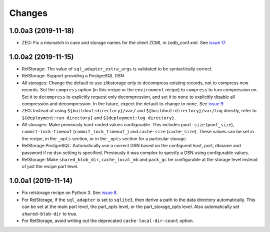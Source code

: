 =========
 Changes
=========

1.0.0a3 (2019-11-18)
====================

- ZEO: Fix a mismatch in case and storage names for the client ZCML in
  zodb_conf.xml. See `issue 17 <https://github.com/NextThought/nti.recipes.zodb/issues/17>`_.


1.0.0a2 (2019-11-15)
====================

- RelStorage: The value of ``sql_adapter_extra_args`` is validated to
  be syntactically correct.

- RelStorage: Support providing a PostgreSQL DSN

- All storages: Change the default to use zlibstorage only to
  decompress existing records, not to compress new records. Set the
  ``compress`` option (in this recipe or the ``environment`` recipe)
  to ``compress`` to turn compression on. Set it to ``decompress`` to
  explicitly request only decompression, and set it to ``none`` to
  explicitly disable all compression and decompression. In the future,
  expect the default to change to ``none``. See `issue 9 <https://github.com/NextThought/nti.recipes.zodb/issues/9>`_.

- ZEO: Instead of using ``${buildout:directory}/var/`` and
  ``${buildout:directory}/var/log`` directly, refer
  to ``${deployment:run-directory}`` and ``${deployment:log-directory}``.

- All storages: Make previously hard-coded values configurable. This
  includes ``pool-size`` (``pool_size``), ``commit-lock-timeout``
  (``commit_lock_timeout_``) and ``cache-size`` (``cache_size``).
  These values can be set in the recipe, in the ``_opts`` section, or
  in the ``_opts`` section for a particular storage.

- RelStorage PostgreSQL: Automatically use a correct DSN based on the
  configured host, port, dbname and password if no ``dsn`` setting is
  specified. Previously it was complex to specify a DSN using
  configurable values.

- RelStorage: Make ``shared_blob_dir``, ``cache_local_mb`` and
  ``pack_gc`` be configurable at the storage level instead of just the
  recipe part level.

1.0.0a1 (2019-11-14)
====================

- Fix relstorage recipe on Python 3. See `issue 8
  <https://github.com/NextThought/nti.recipes.zodb/issues/8>`_.

- For RelStorage, if the ``sql_adapter`` is set to ``sqlite3``, then
  derive a path to the data directory automatically. This can be set
  at the main part level, the part_opts level, or the
  part_storage_opts level. Also automatically set ``shared-blob-dir``
  to true.

- For RelStorage, avoid writing out the deprecated
  ``cache-local-dir-count`` option.
